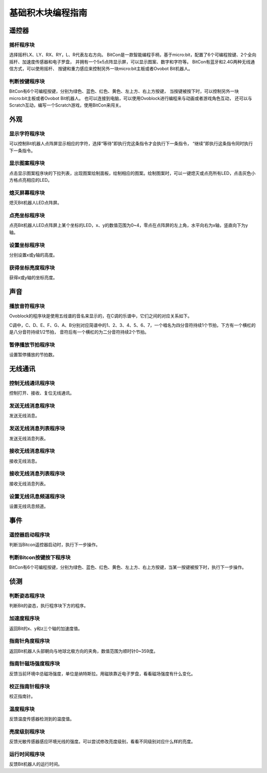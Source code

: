 基础积木块编程指南
===================

遥控器
-------

摇杆程序块
"""""""""""

.. image:: images/rocker.png
   :width: 89

选择摇杆LX、LY、RX、RY，L、R代表左右方向。
BitCon是一款智能编程手柄，基于micro:bit，配置了6个可编程按键、2个全向摇杆、加速度传感器和电子罗盘，
并拥有一个5x5点阵显示屏，可以显示图案、数字和字符等。
BitCon有蓝牙和2.4G两种无线通信方式，可以使用摇杆、
按键和重力感应来控制另外一块micro:bit主板或者Ovobot Bit机器人。

判断按键程序块
"""""""""""""""

.. image:: images/judge_color_button.png
   :width: 153.5

BitCon有6个可编程按键，分别为绿色、蓝色、红色、黄色、左上方、右上方按键，
当按键被按下时，可以控制另外一块micro:bit主板或者Ovobot Bit机器人。
也可以连接到电脑，可以使用Ovoblock进行编程来与动画或者游戏角色互动，
还可以与Scratch互动，编写一个Scratch游戏，使用BitCon来闯关。

外观
------

显示字符程序块
"""""""""""""""

.. image:: images/show_string.png
   :width: 169.5

可以控制Bit机器人点阵屏显示相应的字符，选择“等待”即执行完这条指令才会执行下一条指令，
“继续”即执行这条指令同时执行下一条指令。

显示图案程序块
"""""""""""""""

.. image:: images/show_image.png
   :width: 109

点击显示图案程序块的下拉列表，出现图案绘制面板，绘制相应的图案。绘制图案时，可以一键熄灭或点亮所有LED，点击灰色小方格点亮相应的LED。

熄灭屏幕程序块
"""""""""""""""

.. image:: images/hide_all_matrix.png
   :width: 57

熄灭Bit机器人LED点阵屏。

点亮坐标程序块
"""""""""""""""

.. image:: images/light_axis.png
   :width: 236

点亮Bit机器人LED点阵屏上某个坐标的LED，x、y的数值范围为0~4，零点在点阵屏的左上角，水平向右为x轴，竖直向下为y轴。

设置坐标程序块
"""""""""""""""

.. image:: images/show_on_the_axis.png
   :width: 216.5

分别设置x或y轴的高度。

获得坐标亮度程序块
"""""""""""""""""""

.. image:: images/get_light.png
   :width: 170.5

获得x或y轴的坐标亮度。

声音
-----

播放音符程序块
"""""""""""""""

.. image:: images/play_tone.png
   :width: 188

Ovoblock的程序块是使用五线谱的音名来显示的，在C调的乐谱中，它们之间的对应关系如下。

.. image:: images/music.png

C调中，C、D、E、F、G、A、B分别对应简谱中的1、2、3、4、5、6、7，一个唱名为四分音符持续1个节拍，下方有一个横杠的是八分音符持续1/2节拍，
音符后有一个横杠的为二分音符持续2个节拍。

暂停播放节拍程序块
"""""""""""""""""""

.. image:: images/rest.png
   :width: 152

设置暂停播放的节拍数。

无线通讯
---------

控制无线通讯程序块
"""""""""""""""""""

.. image:: images/wireless_communication.png
   :width: 79.5

控制打开、接收、复位无线通讯。

发送无线消息程序块
""""""""""""""""""

.. image:: images/send_wireless_message.png
   :width: 126

发送无线消息。

发送无线消息列表程序块
""""""""""""""""""""""

.. image:: images/send_containing_bytes.png
   :width: 264.5

发送无线消息列表。

接收无线消息程序块
""""""""""""""""""

.. image:: images/receive_wireless_message.png
   :width: 86

接收无线消息。

接收无线消息列表程序块
""""""""""""""""""""""

.. image:: images/receive_wireless_containing.png
   :width: 108
   
接收无线消息列表。

设置无线讯息频道程序块
""""""""""""""""""""""

.. image:: images/set_wireless_channel.png
   :width: 146.5
   
设置无线讯息频道。

事件
------

遥控器启动程序块
"""""""""""""""""

.. image:: images/start_remote.png
   :width: 79.5
   
判断当Bitcon遥控器启动时，执行下一步操作。

判断Bitcon按键按下程序块
""""""""""""""""""""""""

.. image:: images/color_button.png
   :width: 142.5
   
BitCon有6个可编程按键，分别为绿色、蓝色、红色、黄色、左上方、右上方按键，当某一按键被按下时，执行下一步操作。

侦测
------

判断姿态程序块
"""""""""""""""

.. image:: images/gesture.png
   :width: 148.5

判断Bit的姿态，执行程序块下方的程序。

加速度程序块
""""""""""""""

.. image:: images/acceleration.png
   :width: 129.5

返回Bit的x、y和z三个轴的加速度值。

指南针角度程序块
""""""""""""""""

.. image:: images/compass_angle.png
   :width: 89

返回Bit机器人头部朝向与地球北极方向的夹角，数值范围为顺时针0~359度。

指南针磁场强度程序块
""""""""""""""""""""

.. image:: images/compass_magnetic_density.png
   :width: 96.5

反馈当前环境中总磁场强度，单位是纳特斯拉。用磁铁靠近电子罗盘，看看磁场强度有什么变化。

校正指南针程序块
"""""""""""""""""

.. image:: images/correcting_compass.png
   :width: 68

校正指南针。

温度程序块
"""""""""""

.. image:: images/temperature.png
   :width: 62.5

反馈温度传感器检测到的温度值。

亮度级别程序块
""""""""""""""

.. image:: images/light_level.png
   :width: 62.5

反馈光敏传感器感应环境光线的强度。可以尝试修改亮度级别，看看不同级别对应什么样的亮度。

运行时间程序块
""""""""""""""

.. image:: images/running_time.png
   :width: 88

反馈Bit机器人的运行时间。





